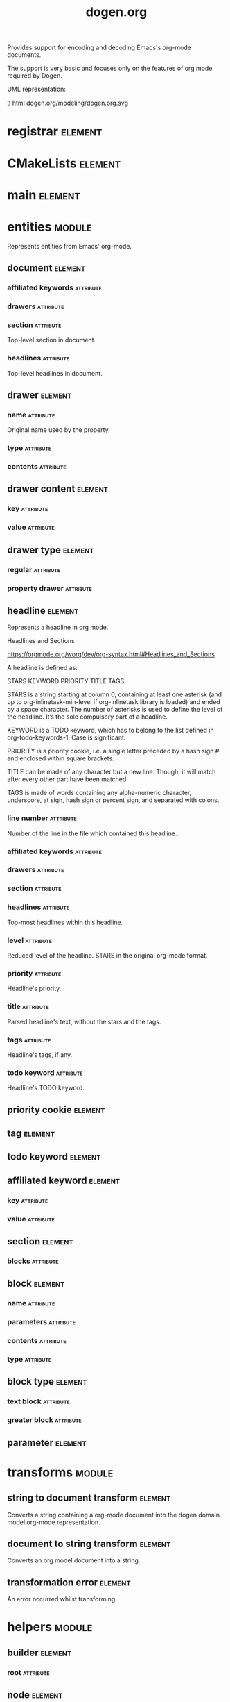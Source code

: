 #+title: dogen.org
#+options: <:nil c:nil todo:nil ^:nil d:nil date:nil author:nil
#+tags: { element(e) attribute(a) module(m) }
:PROPERTIES:
:masd.codec.model_modules: dogen.org
:masd.codec.input_technical_space: cpp
:masd.codec.reference: cpp.builtins
:masd.codec.reference: cpp.std
:masd.codec.reference: cpp.boost
:masd.codec.reference: masd
:masd.codec.reference: masd.variability
:masd.codec.reference: dogen.profiles
:masd.codec.reference: dogen.tracing
:masd.variability.profile: dogen.profiles.base.default_profile
:END:

Provides support for encoding and decoding Emacs's org-mode documents.

The support is very basic and focuses only on the features of org mode
required by Dogen.

UML representation:

\image html dogen.org/modeling/dogen.org.svg

* registrar                                                         :element:
  :PROPERTIES:
  :custom_id: A562E2EF-4661-B124-B5F3-0F91C2C9735E
  :masd.codec.stereotypes: masd::serialization::type_registrar
  :END:

* CMakeLists                                                        :element:
  :PROPERTIES:
  :custom_id: 180139E8-6BDF-5B34-78BB-A1923B493721
  :masd.codec.stereotypes: masd::build::cmakelists, dogen::handcrafted::cmake
  :END:

* main                                                              :element:
  :PROPERTIES:
  :custom_id: E6202653-E0AE-7044-2A5B-502A4EDBF40A
  :masd.codec.stereotypes: masd::entry_point, dogen::untypable
  :END:

* entities                                                           :module:
  :PROPERTIES:
  :custom_id: 20E948A4-80F2-5874-8B23-4FA51E0611E8
  :END:

Represents entities from Emacs' org-mode.

** document                                                         :element:
   :PROPERTIES:
   :custom_id: FF5E7EC4-54D0-8D54-9AD3-D51AD1FC5DD7
   :masd.codec.plantuml: document o-- drawer
   :masd.codec.plantuml: document o-- headline
   :masd.codec.plantuml: document o-- affiliated_keyword
   :masd.codec.plantuml: document o-- section
   :masd.codec.plantuml: document o-- headline
   :END:

*** affiliated keywords                                           :attribute:
    :PROPERTIES:
    :masd.codec.type: std::list<affiliated_keyword>
    :END:

*** drawers                                                       :attribute:
    :PROPERTIES:
    :masd.codec.type: std::list<drawer>
    :END:

*** section                                                       :attribute:
    :PROPERTIES:
    :masd.codec.type: section
    :END:

Top-level section in document.

*** headlines                                                     :attribute:
    :PROPERTIES:
    :masd.codec.type: std::list<headline>
    :END:

Top-level headlines in document.

** drawer                                                           :element:
   :PROPERTIES:
   :custom_id: 96FF2304-3ADD-7C44-1F03-C84C2C9F5BAD
   :masd.codec.plantuml: drawer o-- drawer_content
   :masd.codec.plantuml: drawer o-- drawer_type
   :END:

*** name                                                          :attribute:
    :PROPERTIES:
    :masd.codec.type: std::string
    :END:

Original name used by the property.

*** type                                                          :attribute:
    :PROPERTIES:
    :masd.codec.type: drawer_type
    :END:

*** contents                                                      :attribute:
    :PROPERTIES:
    :masd.codec.type: std::list<drawer_content>
    :END:

** drawer content                                                   :element:
   :PROPERTIES:
   :custom_id: 9B50B5D9-71B9-71E4-B58B-EDAA46E7E479
   :END:

*** key                                                           :attribute:
    :PROPERTIES:
    :masd.codec.type: std::string
    :END:

*** value                                                         :attribute:
    :PROPERTIES:
    :masd.codec.type: std::string
    :END:

** drawer type                                                      :element:
   :PROPERTIES:
   :custom_id: C70A41FC-3384-A254-9F3B-32259431BC7D
   :masd.codec.stereotypes: masd::enumeration
   :END:

*** regular                                                       :attribute:

*** property drawer                                               :attribute:

** headline                                                         :element:
   :PROPERTIES:
   :custom_id: 69AFEF06-7AD4-7EA4-5F1B-C67F09E2A4F2
   :masd.codec.plantuml: headline o-- drawer
   :masd.codec.plantuml: headline o-- priority_cookie
   :masd.codec.plantuml: headline o-- tag
   :masd.codec.plantuml: headline o-- todo_keyword
   :masd.codec.plantuml: headline o-- affiliated_keyword
   :END:

Represents a headline in org mode.

Headlines and Sections

https://orgmode.org/worg/dev/org-syntax.html#Headlines_and_Sections

A headline is defined as:

STARS KEYWORD PRIORITY TITLE TAGS

STARS is a string starting at column 0, containing at least one
asterisk (and up to org-inlinetask-min-level if org-inlinetask library
is loaded) and ended by a space character. The number of asterisks is
used to define the level of the headline. It’s the sole compulsory
part of a headline.

KEYWORD is a TODO keyword, which has to belong to the list defined in
org-todo-keywords-1. Case is significant.

PRIORITY is a priority cookie, i.e. a single letter preceded by a hash
sign # and enclosed within square brackets.

TITLE can be made of any character but a new line. Though, it will
match after every other part have been matched.

TAGS is made of words containing any alpha-numeric character,
underscore, at sign, hash sign or percent sign, and separated with
colons.

*** line number                                                   :attribute:
    :PROPERTIES:
    :masd.codec.type: unsigned int
    :END:

Number of the line in the file which contained this headline.

*** affiliated keywords                                           :attribute:
    :PROPERTIES:
    :masd.codec.type: std::list<affiliated_keyword>
    :END:

*** drawers                                                       :attribute:
    :PROPERTIES:
    :masd.codec.type: std::list<drawer>
    :END:

*** section                                                       :attribute:
    :PROPERTIES:
    :masd.codec.type: section
    :END:

*** headlines                                                     :attribute:
    :PROPERTIES:
    :masd.codec.type: std::list<headline>
    :END:

Top-most headlines within this headline.

*** level                                                         :attribute:
    :PROPERTIES:
    :masd.codec.type: unsigned int
    :END:

Reduced level of the headline. STARS in the original org-mode format.

*** priority                                                      :attribute:
    :PROPERTIES:
    :masd.codec.type: priority_cookie
    :END:

Headline's priority.

*** title                                                         :attribute:
    :PROPERTIES:
    :masd.codec.type: std::string
    :END:

Parsed headline's text, without the stars and the tags.

*** tags                                                          :attribute:
    :PROPERTIES:
    :masd.codec.type: std::list<tag>
    :END:

Headline's tags, if any.

*** todo keyword                                                  :attribute:
    :PROPERTIES:
    :masd.codec.type: todo_keyword
    :END:

Headline's TODO keyword.

** priority cookie                                                  :element:
   :PROPERTIES:
   :custom_id: 8052B6A5-ACA3-E364-5113-02016F0377B1
   :masd.primitive.underlying_element: std::string
   :masd.codec.stereotypes: masd::primitive
   :END:

** tag                                                              :element:
   :PROPERTIES:
   :custom_id: D9C49E71-D6A2-24E4-D2C3-7AB76EE9AB08
   :masd.primitive.underlying_element: std::string
   :masd.codec.stereotypes: masd::primitive
   :END:

** todo keyword                                                     :element:
   :PROPERTIES:
   :custom_id: B2D0F01B-DFE6-F594-E70B-3440077564B3
   :masd.primitive.underlying_element: std::string
   :masd.codec.stereotypes: masd::primitive
   :END:

** affiliated keyword                                               :element:
   :PROPERTIES:
   :custom_id: 6C3D51B0-4C79-E254-03E3-586355386C55
   :END:

*** key                                                           :attribute:
    :PROPERTIES:
    :masd.codec.type: std::string
    :END:

*** value                                                         :attribute:
    :PROPERTIES:
    :masd.codec.type: std::string
    :END:

** section                                                          :element:
   :PROPERTIES:
   :custom_id: 3B68E17F-9CC3-C644-908B-EE5B890386E2
   :masd.codec.plantuml: section o-- block
   :END:

*** blocks                                                        :attribute:
    :PROPERTIES:
    :masd.codec.type: std::list<block>
    :END:

** block                                                            :element:
   :PROPERTIES:
   :custom_id: 746719EA-CA81-E704-D6AB-FD338BBF526E
   :masd.codec.plantuml: block o-- block_type
   :masd.codec.plantuml: block o-- parameter
   :END:

*** name                                                          :attribute:
    :PROPERTIES:
    :masd.codec.type: std::string
    :END:

*** parameters                                                    :attribute:
    :PROPERTIES:
    :masd.codec.type: std::list<parameter>
    :END:

*** contents                                                      :attribute:
    :PROPERTIES:
    :masd.codec.type: std::string
    :END:

*** type                                                          :attribute:
    :PROPERTIES:
    :masd.codec.type: block_type
    :END:

** block type                                                       :element:
   :PROPERTIES:
   :custom_id: 225EABE1-DC08-C254-5CBB-F00D79E5A9BF
   :masd.codec.stereotypes: masd::enumeration
   :END:

*** text block                                                    :attribute:

*** greater block                                                 :attribute:

** parameter                                                        :element:
   :PROPERTIES:
   :custom_id: 475541D7-DB42-6E24-14D3-521B64E0E702
   :masd.primitive.underlying_element: std::string
   :masd.codec.stereotypes: masd::primitive
   :END:

* transforms                                                         :module:
  :PROPERTIES:
  :custom_id: D54D258E-9769-EFD4-35A3-2FF92FA595DC
  :END:

** string to document transform                                     :element:
   :PROPERTIES:
   :custom_id: 15F33F7E-F4BE-A854-7953-DE8257D2389E
   :masd.codec.stereotypes: dogen::handcrafted::typeable
   :masd.codec.plantuml: string_to_document_transform o-- entities::document
   :masd.codec.plantuml: string_to_document_transform o-- helpers::document_factory
   :masd.codec.plantuml: string_to_document_transform o-- transformation_error
   :END:

Converts a string containing a org-mode document into the dogen domain model
org-mode representation.

** document to string transform                                     :element:
   :PROPERTIES:
   :custom_id: E7020AFA-2C14-E694-CC4B-B31E3919C9CE
   :masd.codec.stereotypes: dogen::handcrafted::typeable
   :masd.codec.plantuml: document_to_string_transform o-- entities::document
   :masd.codec.plantuml: document_to_string_transform o-- transformation_error: throws
   :END:

Converts an org model document into a string.

** transformation error                                             :element:
   :PROPERTIES:
   :custom_id: DDBC08ED-48DD-B834-1EC3-E1DDF8906222
   :masd.codec.stereotypes: masd::exception
   :END:

An error occurred whilst transforming.

* helpers                                                            :module:
  :PROPERTIES:
  :custom_id: B20B40F1-7F38-1B64-35DB-2F028D406586
  :END:

** builder                                                          :element:
   :PROPERTIES:
   :custom_id: 9A14EF64-B4EA-1674-7903-62412683B9C2
   :masd.codec.stereotypes: dogen::handcrafted::typeable
   :masd.codec.plantuml: builder o-- node: builds
   :masd.codec.plantuml: builder o-- building_error: throws
   :masd.codec.plantuml: builder o-- parser
   :END:

*** root                                                          :attribute:
    :PROPERTIES:
    :masd.codec.type: boost::shared_ptr<node>
    :END:

** node                                                             :element:
   :PROPERTIES:
   :custom_id: 3B6B48CA-C8E9-C3C4-03D3-BCFF94AA1716
   :masd.codec.stereotypes: dogen::untestable
   :END:

*** data                                                          :attribute:
    :PROPERTIES:
    :masd.codec.type: entities::headline
    :END:

*** children                                                      :attribute:
    :PROPERTIES:
    :masd.codec.type: std::list<boost::shared_ptr<node>>
    :END:

** building error                                                   :element:
   :PROPERTIES:
   :custom_id: BC644074-F05B-E224-79B3-7590F8756340
   :masd.codec.stereotypes: masd::exception
   :END:

An error occurred whilst building.

** parser                                                           :element:
   :PROPERTIES:
   :custom_id: 0120EF5E-81AD-5B14-FBB3-4B1C5ED10F47
   :masd.codec.stereotypes: dogen::handcrafted::typeable
   :masd.codec.plantuml: parser o-- parsing_error: throws
   :END:

** parsing error                                                    :element:
   :PROPERTIES:
   :custom_id: FC6DD25D-66F1-05A4-B5A3-07266AB7971D
   :masd.codec.stereotypes: masd::exception
   :END:

An error ocurred whilst parsing an org-mode document.

** document factory                                                 :element:
   :PROPERTIES:
   :custom_id: 751D8EBF-3C49-7E14-A9DB-CA1BBC9D11E8
   :masd.codec.stereotypes: dogen::handcrafted::typeable
   :masd.codec.plantuml: document_factory o-- builder
   :END:
